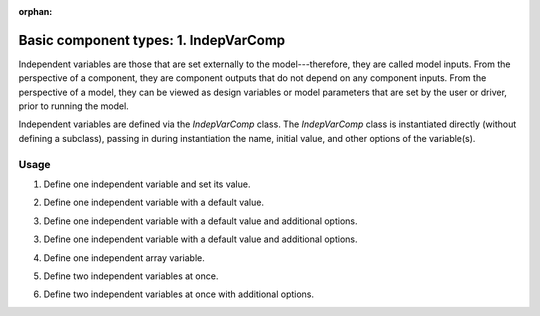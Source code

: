 :orphan:

.. `Basic component types: 1. IndepVarComp`

Basic component types: 1. IndepVarComp
======================================

Independent variables are those that are set externally to the model---therefore, they are called model inputs.
From the perspective of a component, they are component outputs that do not depend on any component inputs.
From the perspective of a model, they can be viewed as design variables or model parameters that are set by the user or driver, prior to running the model.

Independent variables are defined via the *IndepVarComp* class.
The *IndepVarComp* class is instantiated directly (without defining a subclass), passing in during instantiation the name, initial value, and other options of the variable(s).

Usage
-----

1. Define one independent variable and set its value.

.. embed-test::
    openmdao.core.tests.test_component.TestIndepVarComp.test_indep_simple

2. Define one independent variable with a default value.

.. embed-test::
    openmdao.core.tests.test_component.TestIndepVarComp.test_indep_simple_default

3. Define one independent variable with a default value and additional options.

.. embed-test::
    openmdao.core.tests.test_component.TestIndepVarComp.test_indep_simple_kwargs

3. Define one independent variable with a default value and additional options.

.. embed-test::
    openmdao.core.tests.test_component.TestIndepVarComp.test_indep_simple_kwargs

4. Define one independent array variable.

.. embed-test::
    openmdao.core.tests.test_component.TestIndepVarComp.test_indep_simple_array

5. Define two independent variables at once.

.. embed-test::
    openmdao.core.tests.test_component.TestIndepVarComp.test_indep_multiple_default

6. Define two independent variables at once with additional options.

.. embed-test::
    openmdao.core.tests.test_component.TestIndepVarComp.test_indep_multiple_kwargs
